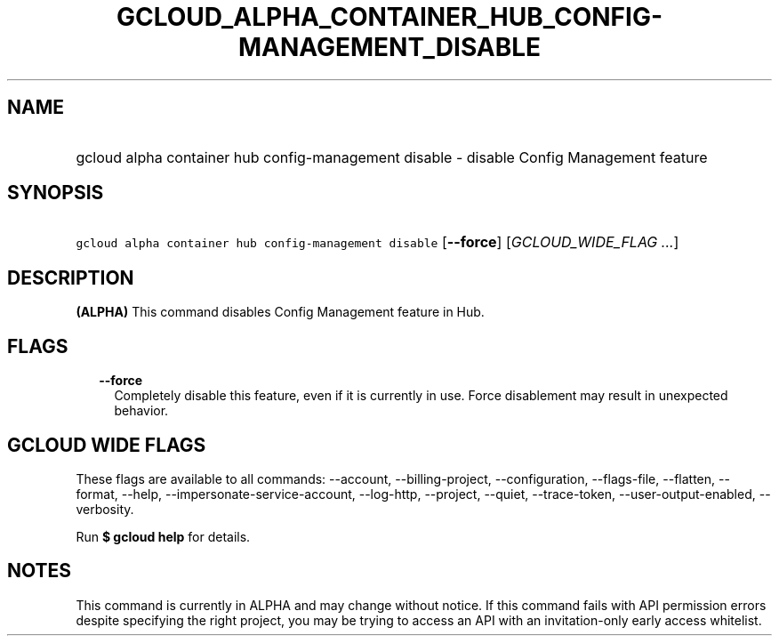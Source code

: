 
.TH "GCLOUD_ALPHA_CONTAINER_HUB_CONFIG\-MANAGEMENT_DISABLE" 1



.SH "NAME"
.HP
gcloud alpha container hub config\-management disable \- disable Config Management feature



.SH "SYNOPSIS"
.HP
\f5gcloud alpha container hub config\-management disable\fR [\fB\-\-force\fR] [\fIGCLOUD_WIDE_FLAG\ ...\fR]



.SH "DESCRIPTION"

\fB(ALPHA)\fR This command disables Config Management feature in Hub.



.SH "FLAGS"

.RS 2m
.TP 2m
\fB\-\-force\fR
Completely disable this feature, even if it is currently in use. Force
disablement may result in unexpected behavior.


.RE
.sp

.SH "GCLOUD WIDE FLAGS"

These flags are available to all commands: \-\-account, \-\-billing\-project,
\-\-configuration, \-\-flags\-file, \-\-flatten, \-\-format, \-\-help,
\-\-impersonate\-service\-account, \-\-log\-http, \-\-project, \-\-quiet,
\-\-trace\-token, \-\-user\-output\-enabled, \-\-verbosity.

Run \fB$ gcloud help\fR for details.



.SH "NOTES"

This command is currently in ALPHA and may change without notice. If this
command fails with API permission errors despite specifying the right project,
you may be trying to access an API with an invitation\-only early access
whitelist.

